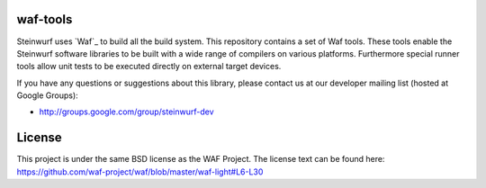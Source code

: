 waf-tools
=========

Steinwurf uses `Waf`_ to build all the build system. This repository contains a
set of Waf tools.
These tools enable the Steinwurf software libraries to be built with a wide
range of compilers on various platforms. Furthermore special runner tools allow
unit tests to be executed directly on external target devices.

If you have any questions or suggestions about this library, please contact
us at our developer mailing list (hosted at Google Groups):

* http://groups.google.com/group/steinwurf-dev


License
=========
This project is under the same BSD license as the WAF Project. The license text
can be found here: https://github.com/waf-project/waf/blob/master/waf-light#L6-L30
